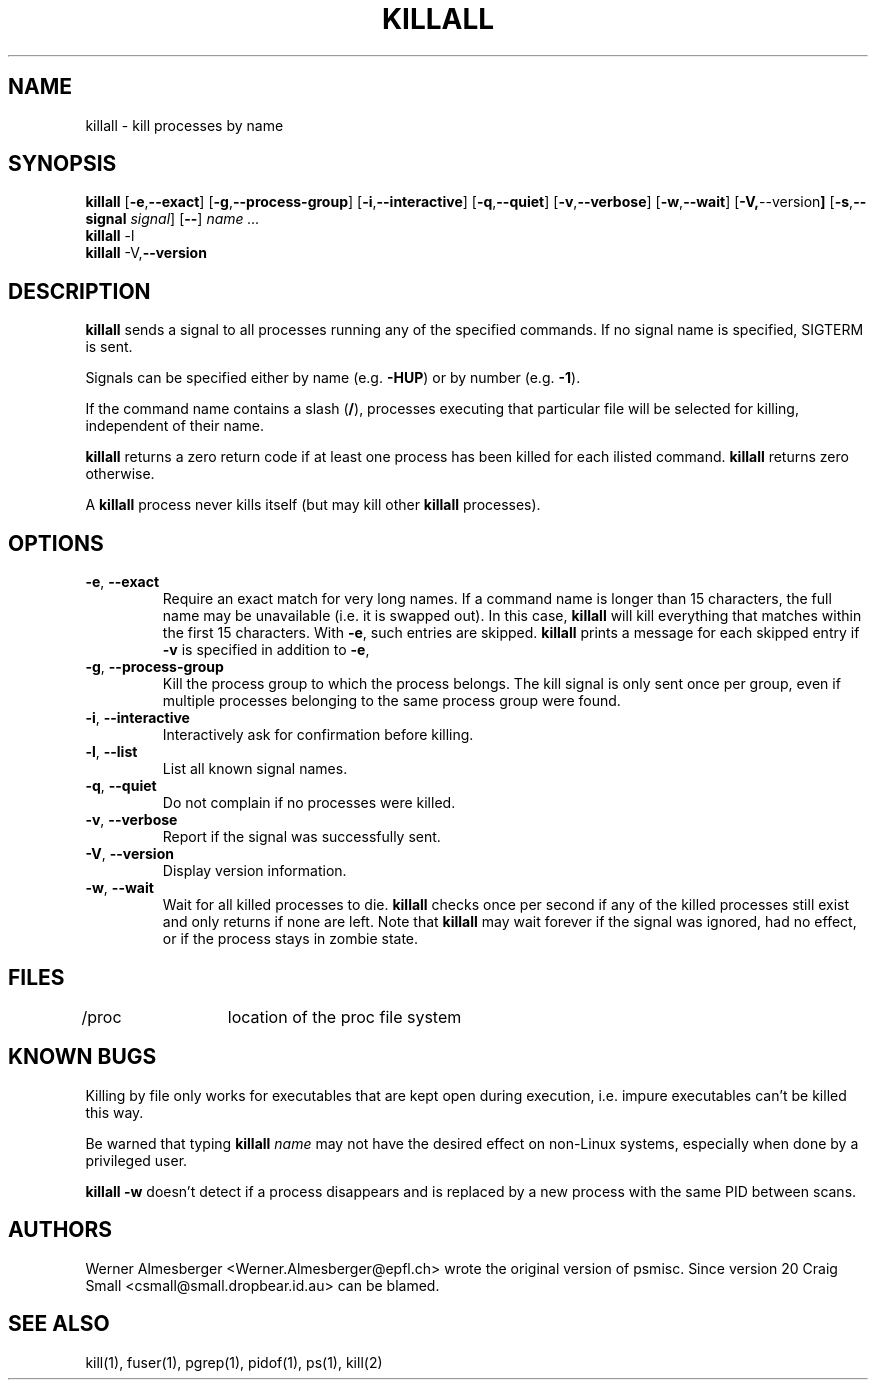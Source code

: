 .TH KILLALL 1 "March 25, 2001" "Linux" "User Commands"
.SH NAME
killall \- kill processes by name
.SH SYNOPSIS
.ad l
.B killall
.RB [ \-e , --exact ]
.RB [ \-g , \-\-process-group ]
.RB [ \-i , \-\-interactive ]
.RB [ \-q , \-\-quiet ]
.RB [ \-v , \-\-verbose ]
.RB [ \-w , \-\-wait ]
.RB [ \-V, \-\-version ]
.RB [ \-s , \-\-signal
.IR signal ]
.RB [ \-\- ]
.I name ...
.br
.B killall
.RB \-l
.br
.B killall
.RB \-V, \-\-version
.ad b
.SH DESCRIPTION
.B killall
sends a signal to all processes running any of the specified commands. If no
signal name is specified, SIGTERM is sent.
.PP
Signals can be specified either by name (e.g. \fB\-HUP\fP) or by number
(e.g. \fB\-1\fP). 
.PP
If the command name contains a slash (\fB/\fP), processes executing that
particular file will be selected for killing, independent of their name.
.PP
\fBkillall\fP returns a zero return code if at least one process has been 
killed for each ilisted command. \fBkillall\fP returns zero otherwise.
.PP
A \fBkillall\fP process never kills itself (but may kill other \fBkillall\fP
processes).
.SH OPTIONS
.IP "\fB\-e\fP, \fB\-\-exact\fP"
Require an exact match for very long names. If a command name is longer
than 15 characters, the full name may be unavailable (i.e. it is swapped
out). In this case, \fBkillall\fP will kill everything that matches within
the first 15 characters. With \fB\-e\fP, such entries are skipped.
\fBkillall\fP prints a message for each skipped entry 
if \fB\-v\fP is specified in addition to \fB\-e\fP,
.IP "\fB\-g\fP, \fB\-\-process-group\fP"
Kill the process group to which the process belongs. The kill signal is only
sent once per group, even if multiple processes belonging to the same process
group were found.
.IP "\fB\-i\fP, \fB\-\-interactive\fP"
Interactively ask for confirmation before killing.
.IP "\fB\-l\fP, \fB\-\-list\fP"
List all known signal names.
.IP "\fB\-q\fP, \fB\-\-quiet\fP"
Do not complain if no processes were killed.
.IP "\fB\-v\fP, \fB\-\-verbose\fP"
Report if the signal was successfully sent.
.IP "\fB\-V\fP, \fB\-\-version\fP"
Display version information.
.IP "\fB\-w\fP, \fB\-\-wait\fP"
Wait for all killed processes to die. \fBkillall\fP checks once per second if
any of the killed processes still exist and only returns if none are left.
Note that \fBkillall\fP may wait forever if the signal was ignored, had no
effect, or if the process stays in zombie state.
.SH FILES
.nf
/proc	location of the proc file system
.fi
.SH "KNOWN BUGS"
Killing by file only works for executables that are kept open during
execution, i.e. impure executables can't be killed this way.
.PP
Be warned that typing \fBkillall\fP \fIname\fP may not have the desired
effect on non-Linux systems, especially when done by a privileged
user.
.PP
\fBkillall \-w\fP doesn't detect if a process disappears and is replaced by
a new process with the same PID between scans.
.SH AUTHORS
Werner Almesberger <Werner.Almesberger@epfl.ch> wrote the original version
of psmisc.  Since version 20 Craig Small <csmall@small.dropbear.id.au> 
can be blamed.
.SH "SEE ALSO"
kill(1), fuser(1), pgrep(1), pidof(1), ps(1), kill(2)
.\"{{{}}}
